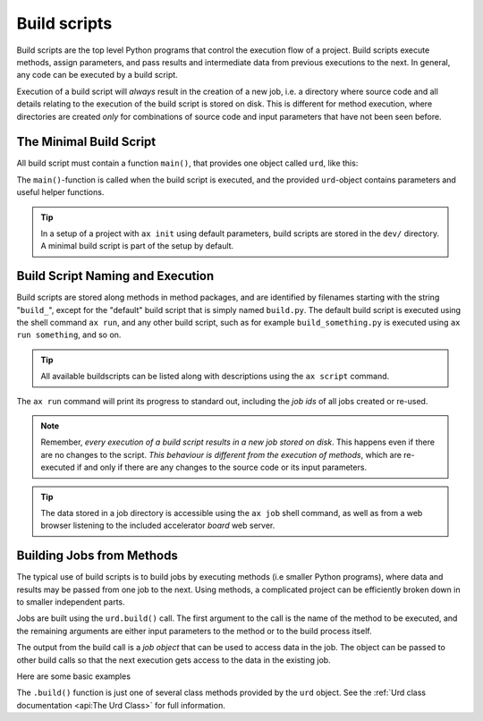 Build scripts
=============

Build scripts are the top level Python programs that control the
execution flow of a project.  Build scripts execute methods, assign
parameters, and pass results and intermediate data from previous
executions to the next.  In general, any code can be executed by a
build script.

Execution of a build script will *always* result in the creation of a
new job, i.e. a directory where source code and all details relating
to the execution of the build script is stored on disk.  This is
different for method execution, where directories are created *only*
for combinations of source code and input parameters that have not
been seen before.

..
   The data stored in a job directory is accessible using the ``ax job``
   shell command as well as from a web browser using the accelerator
   *board*.

   In addition, all jobs built in a build script



   @Jobs are built using the ``urd.build()`` call.  The first argument to
   @the call is the name of the method to be executed, and the remaining
   @arguments are either input parameters to the method or to the build
   @process itself.



The Minimal Build Script
------------------------

All build script must contain a function ``main()``, that provides one
object called ``urd``, like this:

.. code-block::
   :caption: Minimal build script.

   def main(urd):
       # do something here...

The ``main()``-function is called when the build script is executed,
and the provided ``urd``-object contains parameters and useful helper
functions.

.. tip :: In a setup of a project with ``ax init`` using default
          parameters, build scripts are stored in the ``dev/``
          directory.  A minimal build script is part of the setup by
          default.


Build Script Naming and Execution
---------------------------------

Build scripts are stored along methods in method packages, and are
identified by filenames starting with the string "``build_``", except
for the "default" build script that is simply named ``build.py``.  The
default build script is executed using the shell command ``ax run``,
and any other build script, such as for example ``build_something.py``
is executed using ``ax run something``, and so on.

.. code-block::
    :caption: run the default ``build.py`` build script

    ax run

.. code-block::
    :caption: run the ``build_myscript.py`` build script

    ax run myscript

.. tip :: All available buildscripts can be listed along with
  descriptions using the ``ax script`` command.

The ``ax run`` command will print its progress to standard out, including
the *job ids* of all jobs created or re-used.

.. note :: Remember, *every execution of a build script results in a
   new job stored on disk*.  This happens even if there are no changes
   to the script.  *This behaviour is different from the execution of
   methods*, which are re-executed if and only if there are any
   changes to the source code or its input parameters.

.. tip:: The data stored in a job directory is accessible using the
   ``ax job`` shell command, as well as from a web browser listening
   to the included accelerator *board* web server.


Building Jobs from Methods
--------------------------

The typical use of build scripts is to build jobs by executing methods
(i.e smaller Python programs), where data and results may be passed
from one job to the next.  Using methods, a complicated project can be
efficiently broken down in to smaller independent parts.

Jobs are built using the ``urd.build()`` call.  The first argument to
the call is the name of the method to be executed, and the remaining
arguments are either input parameters to the method or to the build
process itself.

The output from the build call is a *job object* that can be used to
access data in the job.  The object can be passed to other build calls
so that the next execution gets access to the data in the existing
job.

Here are some basic examples

.. code-block::
    :caption: Build script running ``awesome_method`` with and without option ``x=3``.

    def main(urd):
        urd.build('awesome_method')
        urd.build('awesome_method', x=3)

.. code-block::
    :caption: Pass reference to ``job1`` into ``next_method``.

    def main(urd):
        job1 = urd.build('awesome_method', x=3)
        job2 = urd.build('next_method', prev=job1)

.. code-block::
    :caption: Print data that a job returned

    def main(urd):
        job = urd.build('awesome_method')
	print(job.load())

The ``.build()`` function is just one of several class methods
provided by the ``urd`` object.  See the :ref:`Urd class documentation
<api:The Urd Class>` for full information.
